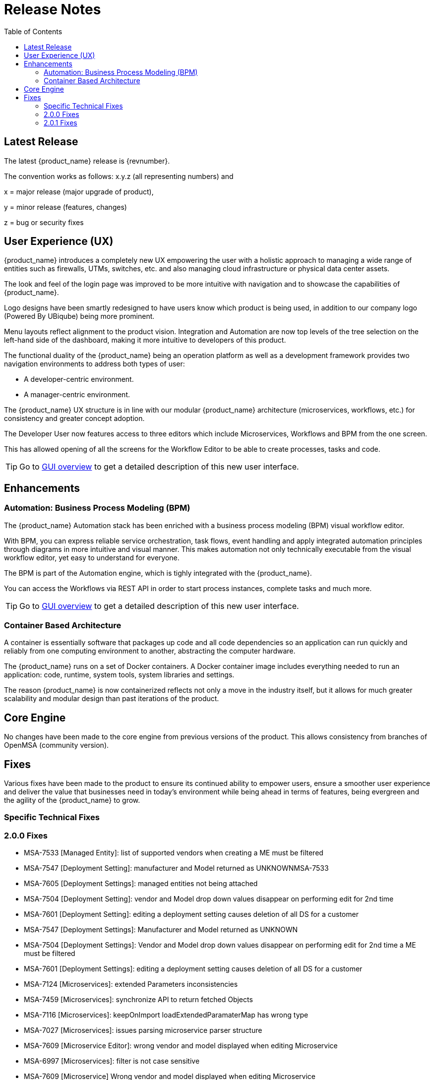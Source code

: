 = Release Notes
:imagesdir: ./resources/
ifdef::env-github,env-browser[:outfilesuffix: .adoc]
:doctype: book
:docinfo: shared
:toc: left
:toclevels: 4 

 
== Latest Release 
The latest {product_name} release is {revnumber}. 

The convention works as follows: x.y.z (all representing numbers) and

x = major release (major upgrade of product), 

y = minor release (features, changes)

z = bug or security fixes

== User Experience (UX)

{product_name} introduces a completely new UX empowering the user with a holistic approach to managing a wide range of entities such as firewalls, UTMs, switches, etc. and also managing cloud infrastructure or physical data center assets.

The look and feel of the login page was improved to be more intuitive with navigation and to showcase the capabilities of {product_name}.

Logo designs have been smartly redesigned to have users know which product is being used, in addition to our company logo (Powered By UBiqube) being more prominent.  

Menu layouts reflect alignment to the product vision. Integration and Automation are now top levels of the tree selection on the left-hand side of the dashboard, making it more intuitive to developers of this product.

The functional duality of the {product_name} being an operation platform as well as a development framework provides two navigation environments to address both types of user:

- A developer-centric environment.
- A manager-centric environment.

The {product_name} UX structure is in line with our modular {product_name} architecture (microservices, workflows, etc.) for consistency and greater concept adoption.

The Developer User now features access to three editors which include Microservices, Workflows and BPM from the one screen.

This has allowed opening of all the screens for the Workflow Editor to be able to create processes, tasks and code.

TIP: Go to link:user-guide/gui_overview{outfilesuffix}[GUI overview] to get a detailed description of this new user interface.

== Enhancements

=== Automation: Business Process Modeling (BPM)

The {product_name} Automation stack has been enriched with a business process modeling (BPM) visual workflow editor. 

With BPM, you can express reliable service orchestration, task flows, event handling and apply integrated automation principles through diagrams in more intuitive and visual manner.  This makes automation not only technically executable from the visual workflow editor, yet easy to understand for everyone.

The BPM is part of the Automation engine, which is tighly integrated with the {product_name}.

You can access the Workflows via REST API in order to start process instances, complete tasks and much more. 

TIP: Go to link:user-guide/bpm{outfilesuffix}[GUI overview] to get a detailed description of this new user interface.

=== Container Based Architecture

A container is essentially software that packages up code and all code dependencies so an application can run quickly and reliably from one computing environment to another, abstracting the computer hardware. 

The {product_name} runs on a set of Docker containers. A Docker container image includes everything needed to run an application: code, runtime, system tools, system libraries and settings.

The reason {product_name} is now containerized reflects not only a move in the industry itself, but it allows for much greater scalability and modular design than past iterations of the product.

== Core Engine

No changes have been made to the core engine from previous versions of the product.  This allows consistency from branches of OpenMSA (community version).

== Fixes

Various fixes have been made to the product to ensure its continued ability to empower users, ensure a smoother user experience and deliver the value that businesses need in today's environment while being ahead in terms of features, being evergreen and the agility of the {product_name} to grow.

=== Specific Technical Fixes

=== 2.0.0 Fixes

* MSA-7533 [Managed Entity]: list of supported vendors when creating a ME must be filtered
* MSA-7547 [Deployment Setting]: manufacturer and Model returned as UNKNOWNMSA-7533
* MSA-7605 [Deployment Settings]: managed entities not being attached
* MSA-7504 [Deployment Setting]: vendor and Model drop down values disappear on performing edit for 2nd time
* MSA-7601 [Deployment Setting]: editing a deployment setting causes deletion of all DS for a customer
* MSA-7547 [Deployment Settings]: Manufacturer and Model returned as UNKNOWN
* MSA-7504 [Deployment Settings]: Vendor and Model drop down values disappear on performing edit for 2nd time a ME must be filtered
* MSA-7601 [Deployment Settings]: editing a deployment setting causes deletion of all DS for a customer
* MSA-7124 [Microservices]: extended Parameters inconsistencies
* MSA-7459 [Microservices]: synchronize API to return fetched Objects
* MSA-7116 [Microservices]: keepOnImport loadExtendedParamaterMap has wrong type
* MSA-7027 [Microservices]: issues parsing microservice parser structure
* MSA-7609 [Microservice Editor]: wrong vendor and model displayed when editing Microservice
* MSA-6997 [Microservices]: filter is not case sensitive
* MSA-7609 [Microservice] Wrong vendor and model displayed when editing Microservice
* MSA-6927 [Microservices]: Delete API returns 422 Unprocessable Entity
* MSA-6470 [Workflow]: wf-details does not retrieve the latest workflows
* MSA-7618 [Workflow]: when filtering by Customer, the Workflows still display all workflows assigned to every customer.
* MSA-7674 [Workflow]: newly created WF can be attached to a customer but not listed in list of customer WF
* MSA-7526 [Workflow]: execute service API returns 500
* MSA-7115 [API]: some parameters for loadExtendedParamaterMap do not have their type
* MSA-5662 [API]: rest API call to create a manager returns status code 404 on MSA V2

=== 2.0.1 Fixes

* MSA-4389 [API/DB]: record user ID at each execution of a process
* MSA-7767 [API]: Swagger Doc Update             
* MSA-7758 [API]: Transaction Error on Get Deployment settings API              
* MSA-7373 [API]: Variable type mismatch between API and XML for worklow           
* MSA-7517 [API]: Put a practical error message on device/v2/apply-config                
* MSA-7518 [API]: device/v2/apply-config returns an error after device is successfully updated         
* MSA-7617 [UI]: label issue on attach customer to workflow dialog popup   
* MSA-7717 [UI]: A lot of ME configure tabs are blank 
* MSA-7490 [UI]: issues after updating Deployment settings  
* MSA-7607 [UI]: deployment setting : text label truncated         
* MSA-7665 [UI]: Parameterise the First time change password      
* MSA-6841 [UI]: explicit loading of a URL leads to Not Found message        
* MSA-7325 [UI]: Deployment Settings ME not listed (unable to detach it)
* MSA-7715 [UI]: Parameterise the First time change password - popup
* MSA-7448 [UI]: in deployment settings, the column "Microservices" should be renamed "Microservices & Templates"  
* MSA-7397 [UI]: Configurations / create deployment setting : warning label should be made more visible
* MSA-7529 [UI]: Safari - Infinite loop on Automation section - caused by Data format
* MSA-7648 [UI]: UBI Context : User password management - force to change password at first login does not appear until clicked on Customer
* MSA-7629 [UI]: Regression: User message not displayed when Managed Entity is created or updated                  
* MSA-7661 [UI]: Selected customer is not reset properly on logout
* MSA-7808 [Microservices]: getMicroserviceObjectDefinition does not return xpath in parser   
* MSA-7686 [Microservices]: attach MS to DS if there is no existing DS shows confusing
* MSA-7687 [Microservices]: when a new MS is created with a space in the name it should be stored with a "_" in place of the space
* MSA-7690 [Microservices]: Editor has no XPath option for REST MS (config type = XML)
* MSA-7716 [Microservices]: import options not supported  
* MSA-7628 [Microservices]: Inconsistency between microservice list and microservice detail for vendors and models
* MSA-7048 [Microservices]: variable extractors pending API updates       
* MSA-7582 [Microservices]: Display boolean values in MS console table body    
* MSA-6609 [Microservices]: Microservices console - Text in the confirmation dialog box on deleting the row in MS screen shows huge row names
* MSA-7619 [Workflow]: instanciate label typo                   
* MSA-7719 [Workflow / Microservices]: variable advanced parameters failing on create / edit.
* MSA-7889 [Workflow]: Add python template
* MSA-7693 [Workflow]: Show task templates when you create a new task  
* MSA-7429 [Workflow]: Creating new customer and attaching WF needs as wildfly restart
* MSA-7675 [Workflow]: getServiceInstanceOwner does not return allowSchedule in process instance       
* MSA-7755 [BPM] Cannot trigger update process from BPM      
* MSA-6762 [ME]: create/edit: admin (or at least ncroot) should be able to view the password in clear text                   
* MSA-6793 [ME]: nature is not editable         


